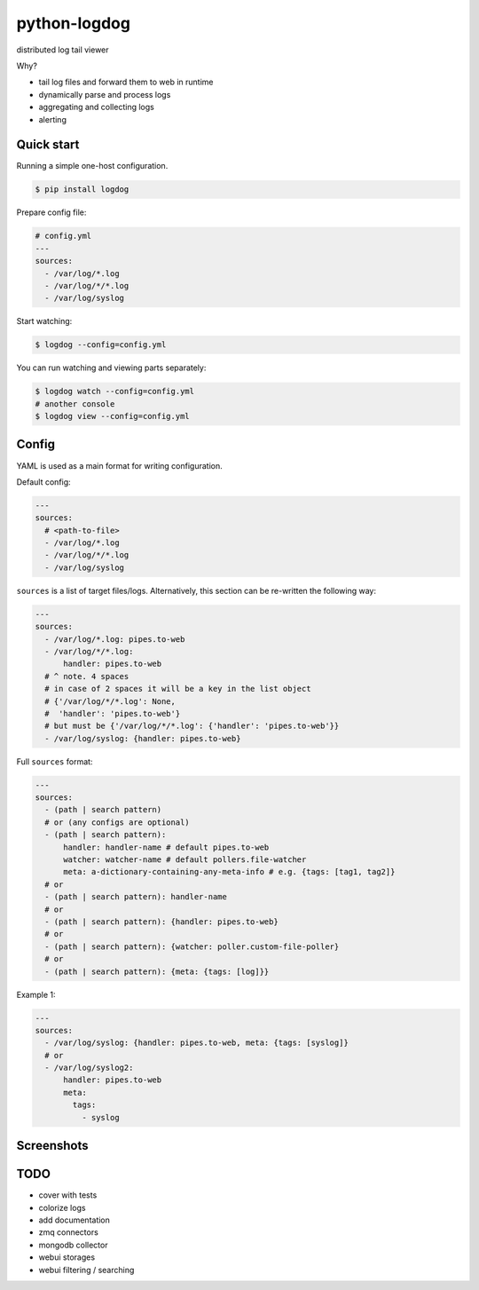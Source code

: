 python-logdog
-------------

distributed log tail viewer

Why?

- tail log files and forward them to web in runtime
- dynamically parse and process logs
- aggregating and collecting logs
- alerting


Quick start
===========

Running a simple one-host configuration.

.. code-block:: bash

    $ pip install logdog

Prepare config file:

.. code-block:: yaml

    # config.yml
    ---
    sources:
      - /var/log/*.log
      - /var/log/*/*.log
      - /var/log/syslog

Start watching:

.. code-block:: bash

    $ logdog --config=config.yml

You can run watching and viewing parts separately:

.. code-block:: bash

    $ logdog watch --config=config.yml
    # another console
    $ logdog view --config=config.yml


Config
======

YAML is used as a main format for writing configuration.

Default config:

.. code-block:: yaml

    ---
    sources:
      # <path-to-file>
      - /var/log/*.log
      - /var/log/*/*.log
      - /var/log/syslog

``sources`` is a list of target files/logs. Alternatively, this section can be re-written the following way:

.. code-block:: yaml

    ---
    sources:
      - /var/log/*.log: pipes.to-web
      - /var/log/*/*.log:
          handler: pipes.to-web
      # ^ note. 4 spaces
      # in case of 2 spaces it will be a key in the list object
      # {'/var/log/*/*.log': None,
      #  'handler': 'pipes.to-web'}
      # but must be {'/var/log/*/*.log': {'handler': 'pipes.to-web'}}
      - /var/log/syslog: {handler: pipes.to-web}

Full ``sources`` format:

.. code-block:: none

    ---
    sources:
      - (path | search pattern)
      # or (any configs are optional)
      - (path | search pattern):
          handler: handler-name # default pipes.to-web
          watcher: watcher-name # default pollers.file-watcher
          meta: a-dictionary-containing-any-meta-info # e.g. {tags: [tag1, tag2]}
      # or
      - (path | search pattern): handler-name
      # or
      - (path | search pattern): {handler: pipes.to-web}
      # or
      - (path | search pattern): {watcher: poller.custom-file-poller}
      # or
      - (path | search pattern): {meta: {tags: [log]}}


Example 1:

.. code-block:: yaml

    ---
    sources:
      - /var/log/syslog: {handler: pipes.to-web, meta: {tags: [syslog]}
      # or
      - /var/log/syslog2:
          handler: pipes.to-web
          meta:
            tags:
              - syslog


Screenshots
===========

.. image:: http://i.imgur.com/B4JQ57T.png


TODO
====

- cover with tests
- colorize logs
- add documentation
- zmq connectors
- mongodb collector
- webui storages
- webui filtering / searching

